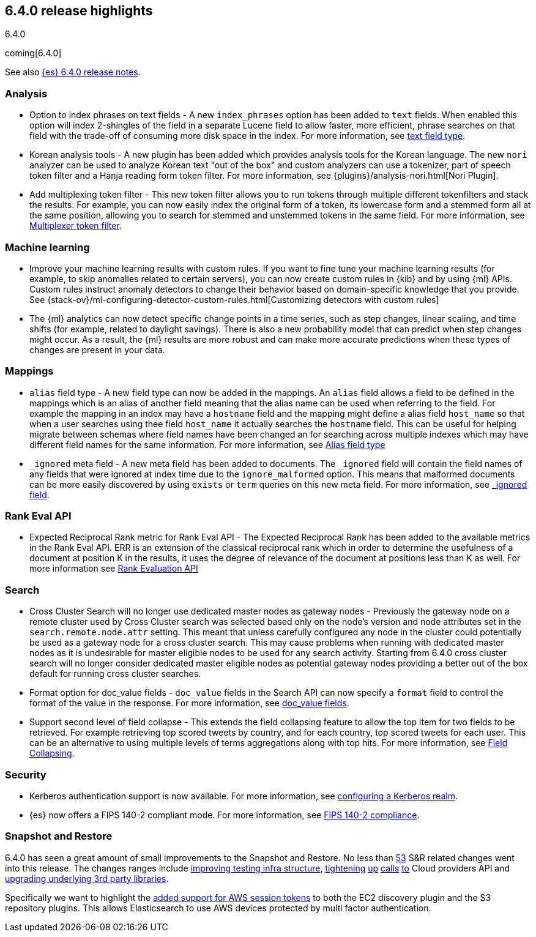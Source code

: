 [[release-highlights-6.4.0]]
== 6.4.0 release highlights
++++
<titleabbrev>6.4.0</titleabbrev>
++++

coming[6.4.0]

See also <<release-notes-6.4.0,{es} 6.4.0 release notes>>.

[float]
=== Analysis

* Option to index phrases on text fields - A new `index_phrases` option has been added to `text` fields. When enabled this option will index 2-shingles of the field in a separate Lucene field to allow faster, more efficient, phrase searches on that field with the trade-off of consuming more disk space in the index. For more information, see <<text, text field type>>.
* Korean analysis tools - A new plugin has been added which provides analysis tools for the Korean language. The new `nori` analyzer can be used to analyze Korean text "out of the box" and custom analyzers can use a tokenizer, part of speech token filter and a Hanja reading form token filter. For more information, see {plugins}/analysis-nori.html[Nori Plugin].
* Add multiplexing token filter - This new token filter allows you to run tokens through multiple different tokenfilters and stack the results. For example, you can now easily index the original form of a token, its lowercase form and a stemmed form all at the same position, allowing you to search for stemmed and unstemmed tokens in the same field. For more information, see <<analysis-multiplexer-tokenfilter,Multiplexer token filter>>.

[float]
=== Machine learning

* Improve your machine learning results with custom rules. If you want to fine 
tune your machine learning results (for example, to skip anomalies related to 
certain servers), you can now create custom rules in {kib} and by using {ml} APIs. 
Custom rules instruct anomaly detectors to change their behavior based on 
domain-specific knowledge that you provide. See 
{stack-ov}/ml-configuring-detector-custom-rules.html[Customizing detectors with custom rules]
* The {ml} analytics can now detect specific change points in a time series, 
such as step changes, linear scaling, and time shifts (for example, related to 
daylight savings). There is also a new probability model that can predict when 
step changes might occur. As a result, the {ml} results are more robust and can 
make more accurate predictions when these types of changes are present in your 
data. 

[float]
=== Mappings

* `alias` field type - A new field type can now be added in the mappings. An `alias` field allows a field to be defined in the mappings which is an alias of another field meaning that the alias name can be used when referring to the field. For example the mapping in an index may have a `hostname` field and the mapping might define a alias field `host_name` so that when a user searches using thee field `host_name` it actually searches the `hostname` field. This can be useful for helping migrate between schemas where field names have been changed an for searching across multiple indexes which may have different field names for the same information. For more information, see <<alias, Alias field type>>
* `_ignored` meta field - A new meta field has been added to documents. The `_ignored` field will contain the field names of any fields that were ignored at index time due to the `ignore_malformed` option. This means that malformed documents can be more easily discovered by using `exists` or `term` queries on this new meta field. For more information, see <<mapping-ignored-field,_ignored field>>.

[float]
=== Rank Eval API

* Expected Reciprocal Rank metric for Rank Eval API - The Expected Reciprocal Rank has been added to the available metrics in the Rank Eval API. ERR is an extension of the classical reciprocal rank which in order to determine the usefulness of a document at position K in the results, it uses the degree of relevance of the document at positions less than K as well. For more information see <<search-rank-eval, Rank Evaluation API>>

[float]
=== Search

* Cross Cluster Search will no longer use dedicated master nodes as gateway nodes - Previously the gateway node on a remote cluster used by Cross Cluster search was selected based only on the node's version and node attributes set in the `search.remote.node.attr` setting. This meant that unless carefully configured any node in the cluster could potentially be used as a gateway node for a cross cluster search. This may cause problems when running with dedicated master nodes as it is undesirable for master eligible nodes to be used for any search activity. Starting from 6.4.0 cross cluster search will no longer consider dedicated master eligible nodes as potential gateway nodes providing a better out of the box default for running cross cluster searches.
* Format option for doc_value fields - `doc_value` fields in the Search API can now specify a `format` field to control the format of the value in the response. For more information, see <<search-request-docvalue-fields, doc_value fields>>.
* Support second level of field collapse -  This extends the field collapsing feature to allow the top item for two fields to be retrieved. For example retrieving top scored tweets by country, and for each country, top scored tweets for each user. This can be an alternative to using multiple levels of terms aggregations along with top hits. For more information, see <<search-request-collapse,Field Collapsing>>.

[float]
=== Security

* Kerberos authentication support is now available. For more information, see <<configuring-kerberos-realm, configuring a Kerberos realm>>.
* {es} now offers a FIPS 140-2 compliant mode. For more information, see <<fips-140-compliance, FIPS 140-2 compliance>>.

[float]
=== Snapshot and Restore

6.4.0 has seen a great amount of small improvements to the Snapshot and Restore. No less than https://github.com/elastic/elasticsearch/pulls?q=is%3Aclosed+is%3Apr+label%3A%3ADistributed%2FSnapshot%2FRestore+label%3Av6.4.0[53] S&R related changes went into this release. The 
changes ranges include https://github.com/elastic/elasticsearch/pulls?q=is%3Aclosed+is%3Apr+label%3A%3ADistributed%2FSnapshot%2FRestore+label%3Av6.4.0+label%3A%3Etest[improving testing infra structure], https://github.com/elastic/elasticsearch/pull/30435[tightening] https://github.com/elastic/elasticsearch/pull/30438[up] https://github.com/elastic/elasticsearch/pull/30439[calls] https://github.com/elastic/elasticsearch/pull/30439[to] Cloud providers API and https://github.com/elastic/elasticsearch/pull/30168[upgrading underlying 3rd party libraries]. 

Specifically we want to highlight the https://github.com/elastic/elasticsearch/pull/30414[added support for AWS session tokens] to both 
the EC2 discovery plugin and the S3 repository plugins. This allows Elasticsearch to use AWS devices protected by multi factor authentication.

